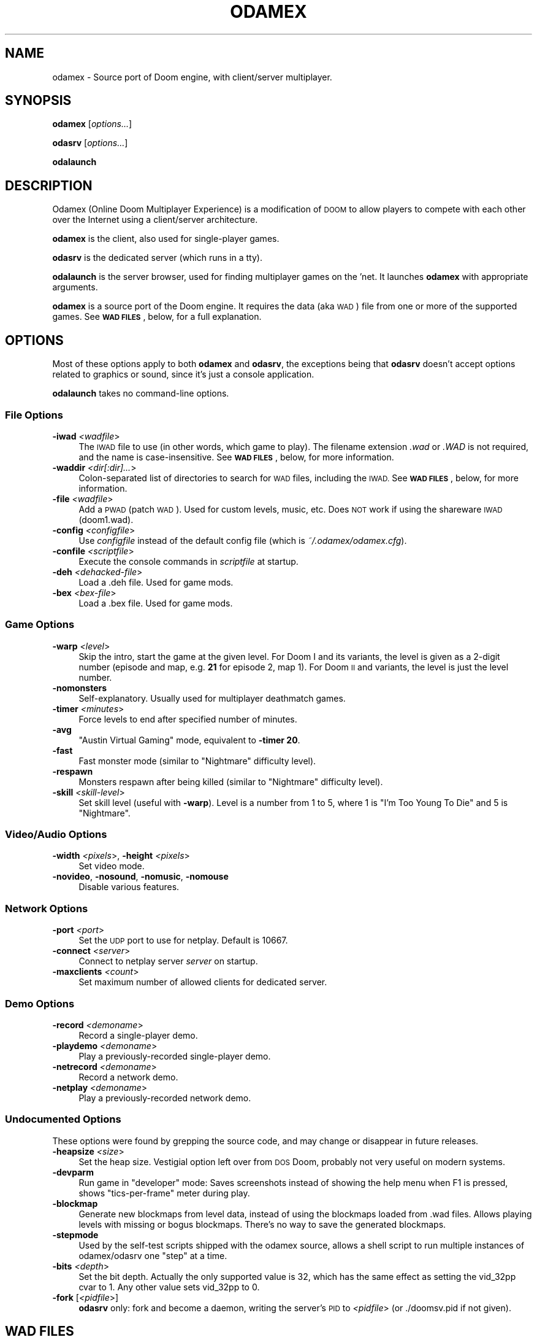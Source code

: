 .\" Automatically generated by Pod::Man 2.27 (Pod::Simple 3.28)
.\"
.\" Standard preamble:
.\" ========================================================================
.de Sp \" Vertical space (when we can't use .PP)
.if t .sp .5v
.if n .sp
..
.de Vb \" Begin verbatim text
.ft CW
.nf
.ne \\$1
..
.de Ve \" End verbatim text
.ft R
.fi
..
.\" Set up some character translations and predefined strings.  \*(-- will
.\" give an unbreakable dash, \*(PI will give pi, \*(L" will give a left
.\" double quote, and \*(R" will give a right double quote.  \*(C+ will
.\" give a nicer C++.  Capital omega is used to do unbreakable dashes and
.\" therefore won't be available.  \*(C` and \*(C' expand to `' in nroff,
.\" nothing in troff, for use with C<>.
.tr \(*W-
.ds C+ C\v'-.1v'\h'-1p'\s-2+\h'-1p'+\s0\v'.1v'\h'-1p'
.ie n \{\
.    ds -- \(*W-
.    ds PI pi
.    if (\n(.H=4u)&(1m=24u) .ds -- \(*W\h'-12u'\(*W\h'-12u'-\" diablo 10 pitch
.    if (\n(.H=4u)&(1m=20u) .ds -- \(*W\h'-12u'\(*W\h'-8u'-\"  diablo 12 pitch
.    ds L" ""
.    ds R" ""
.    ds C` ""
.    ds C' ""
'br\}
.el\{\
.    ds -- \|\(em\|
.    ds PI \(*p
.    ds L" ``
.    ds R" ''
.    ds C`
.    ds C'
'br\}
.\"
.\" Escape single quotes in literal strings from groff's Unicode transform.
.ie \n(.g .ds Aq \(aq
.el       .ds Aq '
.\"
.\" If the F register is turned on, we'll generate index entries on stderr for
.\" titles (.TH), headers (.SH), subsections (.SS), items (.Ip), and index
.\" entries marked with X<> in POD.  Of course, you'll have to process the
.\" output yourself in some meaningful fashion.
.\"
.\" Avoid warning from groff about undefined register 'F'.
.de IX
..
.nr rF 0
.if \n(.g .if rF .nr rF 1
.if (\n(rF:(\n(.g==0)) \{
.    if \nF \{
.        de IX
.        tm Index:\\$1\t\\n%\t"\\$2"
..
.        if !\nF==2 \{
.            nr % 0
.            nr F 2
.        \}
.    \}
.\}
.rr rF
.\"
.\" Accent mark definitions (@(#)ms.acc 1.5 88/02/08 SMI; from UCB 4.2).
.\" Fear.  Run.  Save yourself.  No user-serviceable parts.
.    \" fudge factors for nroff and troff
.if n \{\
.    ds #H 0
.    ds #V .8m
.    ds #F .3m
.    ds #[ \f1
.    ds #] \fP
.\}
.if t \{\
.    ds #H ((1u-(\\\\n(.fu%2u))*.13m)
.    ds #V .6m
.    ds #F 0
.    ds #[ \&
.    ds #] \&
.\}
.    \" simple accents for nroff and troff
.if n \{\
.    ds ' \&
.    ds ` \&
.    ds ^ \&
.    ds , \&
.    ds ~ ~
.    ds /
.\}
.if t \{\
.    ds ' \\k:\h'-(\\n(.wu*8/10-\*(#H)'\'\h"|\\n:u"
.    ds ` \\k:\h'-(\\n(.wu*8/10-\*(#H)'\`\h'|\\n:u'
.    ds ^ \\k:\h'-(\\n(.wu*10/11-\*(#H)'^\h'|\\n:u'
.    ds , \\k:\h'-(\\n(.wu*8/10)',\h'|\\n:u'
.    ds ~ \\k:\h'-(\\n(.wu-\*(#H-.1m)'~\h'|\\n:u'
.    ds / \\k:\h'-(\\n(.wu*8/10-\*(#H)'\z\(sl\h'|\\n:u'
.\}
.    \" troff and (daisy-wheel) nroff accents
.ds : \\k:\h'-(\\n(.wu*8/10-\*(#H+.1m+\*(#F)'\v'-\*(#V'\z.\h'.2m+\*(#F'.\h'|\\n:u'\v'\*(#V'
.ds 8 \h'\*(#H'\(*b\h'-\*(#H'
.ds o \\k:\h'-(\\n(.wu+\w'\(de'u-\*(#H)/2u'\v'-.3n'\*(#[\z\(de\v'.3n'\h'|\\n:u'\*(#]
.ds d- \h'\*(#H'\(pd\h'-\w'~'u'\v'-.25m'\f2\(hy\fP\v'.25m'\h'-\*(#H'
.ds D- D\\k:\h'-\w'D'u'\v'-.11m'\z\(hy\v'.11m'\h'|\\n:u'
.ds th \*(#[\v'.3m'\s+1I\s-1\v'-.3m'\h'-(\w'I'u*2/3)'\s-1o\s+1\*(#]
.ds Th \*(#[\s+2I\s-2\h'-\w'I'u*3/5'\v'-.3m'o\v'.3m'\*(#]
.ds ae a\h'-(\w'a'u*4/10)'e
.ds Ae A\h'-(\w'A'u*4/10)'E
.    \" corrections for vroff
.if v .ds ~ \\k:\h'-(\\n(.wu*9/10-\*(#H)'\s-2\u~\d\s+2\h'|\\n:u'
.if v .ds ^ \\k:\h'-(\\n(.wu*10/11-\*(#H)'\v'-.4m'^\v'.4m'\h'|\\n:u'
.    \" for low resolution devices (crt and lpr)
.if \n(.H>23 .if \n(.V>19 \
\{\
.    ds : e
.    ds 8 ss
.    ds o a
.    ds d- d\h'-1'\(ga
.    ds D- D\h'-1'\(hy
.    ds th \o'bp'
.    ds Th \o'LP'
.    ds ae ae
.    ds Ae AE
.\}
.rm #[ #] #H #V #F C
.\" ========================================================================
.\"
.IX Title "ODAMEX 6"
.TH ODAMEX 6 "2014-08-28" "0.7.0" "SlackBuilds.org"
.\" For nroff, turn off justification.  Always turn off hyphenation; it makes
.\" way too many mistakes in technical documents.
.if n .ad l
.nh
.SH "NAME"
odamex \- Source port of Doom engine, with client/server multiplayer.
.SH "SYNOPSIS"
.IX Header "SYNOPSIS"
\&\fBodamex\fR [\fIoptions...\fR]
.PP
\&\fBodasrv\fR [\fIoptions...\fR]
.PP
\&\fBodalaunch\fR
.SH "DESCRIPTION"
.IX Header "DESCRIPTION"
Odamex (Online Doom Multiplayer Experience) is a modification of \s-1DOOM\s0
to allow players to compete with each other over the Internet using
a client/server architecture.
.PP
\&\fBodamex\fR is the client, also used for single-player games.
.PP
\&\fBodasrv\fR is the dedicated server (which runs in a tty).
.PP
\&\fBodalaunch\fR is the server browser, used for finding multiplayer games
on the 'net. It launches \fBodamex\fR with appropriate arguments.
.PP
\&\fBodamex\fR is a source port of the Doom engine. It requires the data (aka
\&\s-1WAD\s0) file from one or more of the supported games. See \fB\s-1WAD FILES\s0\fR,
below, for a full explanation.
.SH "OPTIONS"
.IX Header "OPTIONS"
Most of these options apply to both \fBodamex\fR and \fBodasrv\fR, the
exceptions being that \fBodasrv\fR doesn't accept options related to graphics
or sound, since it's just a console application.
.PP
\&\fBodalaunch\fR takes no command-line options.
.SS "File Options"
.IX Subsection "File Options"
.IP "\fB\-iwad\fR \fI<wadfile\fR>" 4
.IX Item "-iwad <wadfile>"
The \s-1IWAD\s0 file to use (in other words, which game to play). The
filename extension \fI.wad\fR or \fI.WAD\fR is not required, and the name is
case-insensitive. See \fB\s-1WAD FILES\s0\fR, below, for more information.
.IP "\fB\-waddir\fR \fI<dir[:dir]...\fR>" 4
.IX Item "-waddir <dir[:dir]...>"
Colon-separated list of directories to search for \s-1WAD\s0 files, including
the \s-1IWAD.\s0 See \fB\s-1WAD FILES\s0\fR, below, for more information.
.IP "\fB\-file\fR \fI<wadfile\fR>" 4
.IX Item "-file <wadfile>"
Add a \s-1PWAD \s0(patch \s-1WAD\s0). Used for custom levels, music, etc. Does \s-1NOT\s0
work if using the shareware \s-1IWAD \s0(doom1.wad).
.IP "\fB\-config\fR \fI<configfile\fR>" 4
.IX Item "-config <configfile>"
Use \fIconfigfile\fR instead of the default config file (which is \fI~/.odamex/odamex.cfg\fR).
.IP "\fB\-confile\fR \fI<scriptfile\fR>" 4
.IX Item "-confile <scriptfile>"
Execute the console commands in \fIscriptfile\fR at startup.
.IP "\fB\-deh\fR \fI<dehacked\-file\fR>" 4
.IX Item "-deh <dehacked-file>"
Load a .deh file. Used for game mods.
.IP "\fB\-bex\fR \fI<bex\-file\fR>" 4
.IX Item "-bex <bex-file>"
Load a .bex file. Used for game mods.
.SS "Game Options"
.IX Subsection "Game Options"
.IP "\fB\-warp\fR \fI<level\fR>" 4
.IX Item "-warp <level>"
Skip the intro, start the game at the given level. For Doom I and its
variants, the level is given as a 2\-digit number (episode and map,
e.g. \fB21\fR for episode 2, map 1). For Doom \s-1II\s0 and variants, the level
is just the level number.
.IP "\fB\-nomonsters\fR" 4
.IX Item "-nomonsters"
Self-explanatory. Usually used for multiplayer deathmatch games.
.IP "\fB\-timer\fR \fI<minutes\fR>" 4
.IX Item "-timer <minutes>"
Force levels to end after specified number of minutes.
.IP "\fB\-avg\fR" 4
.IX Item "-avg"
\&\*(L"Austin Virtual Gaming\*(R" mode, equivalent to \fB\-timer 20\fR.
.IP "\fB\-fast\fR" 4
.IX Item "-fast"
Fast monster mode (similar to \*(L"Nightmare\*(R" difficulty level).
.IP "\fB\-respawn\fR" 4
.IX Item "-respawn"
Monsters respawn after being killed (similar to \*(L"Nightmare\*(R" difficulty level).
.IP "\fB\-skill\fR \fI<skill\-level\fR>" 4
.IX Item "-skill <skill-level>"
Set skill level (useful with \fB\-warp\fR). Level is a number from 1 to 5,
where 1 is \*(L"I'm Too Young To Die\*(R" and 5 is \*(L"Nightmare\*(R".
.SS "Video/Audio Options"
.IX Subsection "Video/Audio Options"
.IP "\fB\-width\fR \fI<pixels\fR>, \fB\-height\fR \fI<pixels\fR>" 4
.IX Item "-width <pixels>, -height <pixels>"
Set video mode.
.IP "\fB\-novideo\fR, \fB\-nosound\fR, \fB\-nomusic\fR, \fB\-nomouse\fR" 4
.IX Item "-novideo, -nosound, -nomusic, -nomouse"
Disable various features.
.SS "Network Options"
.IX Subsection "Network Options"
.IP "\fB\-port\fR \fI<port\fR>" 4
.IX Item "-port <port>"
Set the \s-1UDP\s0 port to use for netplay. Default is 10667.
.IP "\fB\-connect\fR \fI<server\fR>" 4
.IX Item "-connect <server>"
Connect to netplay server \fIserver\fR on startup.
.IP "\fB\-maxclients\fR \fI<count\fR>" 4
.IX Item "-maxclients <count>"
Set maximum number of allowed clients for dedicated server.
.SS "Demo Options"
.IX Subsection "Demo Options"
.IP "\fB\-record\fR \fI<demoname\fR>" 4
.IX Item "-record <demoname>"
Record a single-player demo.
.IP "\fB\-playdemo\fR \fI<demoname\fR>" 4
.IX Item "-playdemo <demoname>"
Play a previously-recorded single-player demo.
.IP "\fB\-netrecord\fR \fI<demoname\fR>" 4
.IX Item "-netrecord <demoname>"
Record a network demo.
.IP "\fB\-netplay\fR \fI<demoname\fR>" 4
.IX Item "-netplay <demoname>"
Play a previously-recorded network demo.
.SS "Undocumented Options"
.IX Subsection "Undocumented Options"
These options were found by grepping the source code, and may change or
disappear in future releases.
.IP "\fB\-heapsize\fR \fI<size\fR>" 4
.IX Item "-heapsize <size>"
Set the heap size. Vestigial option left over from \s-1DOS\s0 Doom, probably
not very useful on modern systems.
.IP "\fB\-devparm\fR" 4
.IX Item "-devparm"
Run game in \*(L"developer\*(R" mode: Saves screenshots instead of showing the
help menu when F1 is pressed, shows \*(L"tics-per-frame\*(R" meter during play.
.IP "\fB\-blockmap\fR" 4
.IX Item "-blockmap"
Generate new blockmaps from level data, instead of using the blockmaps
loaded from .wad files. Allows playing levels with missing or bogus
blockmaps. There's no way to save the generated blockmaps.
.IP "\fB\-stepmode\fR" 4
.IX Item "-stepmode"
Used by the self-test scripts shipped with the odamex source, allows
a shell script to run multiple instances of odamex/odasrv one \*(L"step\*(R"
at a time.
.IP "\fB\-bits\fR \fI<depth\fR>" 4
.IX Item "-bits <depth>"
Set the bit depth. Actually the only supported value is 32, which has
the same effect as setting the vid_32pp cvar to 1. Any other value sets
vid_32pp to 0.
.IP "\fB\-fork\fR [\fI<pidfile\fR>]" 4
.IX Item "-fork [<pidfile>]"
\&\fBodasrv\fR only: fork and become a daemon, writing the server's \s-1PID\s0 to
\&\fI<pidfile\fR> (or ./doomsv.pid if not given).
.SH "WAD FILES"
.IX Header "WAD FILES"
\&\fBodamex\fR (and Doom-related games in general) load all game resources
such as graphics, sound, and levels from a file known as an \s-1IWAD\s0
file. \fBodamex\fR supports the following \s-1IWAD\s0 files:
.IP "\fBdoom2f.wad\fR, \fBdoom2.wad\fR" 4
.IX Item "doom2f.wad, doom2.wad"
Doom \s-1II\s0 v1.9
.IP "\fBdoom2bfg.wad\fR" 4
.IX Item "doom2bfg.wad"
Doom \s-1II BFG\s0 Edition (Steam)
.IP "\fBplutonia.wad\fR" 4
.IX Item "plutonia.wad"
Final Doom: The Plutonia Experiment v1.9
.IP "\fBtnt.wad\fR" 4
.IX Item "tnt.wad"
Final Doom: \s-1TNT\s0 Evilution v1.9
.IP "\fBdoomu.wad\fR, \fBdoom.wad\fR" 4
.IX Item "doomu.wad, doom.wad"
Ultimate Doom v1.9
.IP "\fBdoombfg.wad\fR" 4
.IX Item "doombfg.wad"
Doom \s-1BFG\s0 Edition (Steam)
.IP "\fBdoom1.wad\fR" 4
.IX Item "doom1.wad"
Shareware Doom v1.9
.IP "\fBfreedoom1.wad\fR, \fBfreedoomu.wad\fR, \fBfreedoom2.wad\fR, \fBfreedoom.wad\fR, \fBfreedm.wad\fR" 4
.IX Item "freedoom1.wad, freedoomu.wad, freedoom2.wad, freedoom.wad, freedm.wad"
FreeDoom v0.6.4 or newer
.IP "\fBchex.wad\fR" 4
.IX Item "chex.wad"
Chex Quest
.PP
There is no support for games based on modified Doom engines, such as
Heretic, Hexen, or Strife. \s-1IWAD\s0 files not in the above list, such as
older versions of Doom, Doom \s-1II,\s0 or FreeDoom, may or may not work. \*(L"Total
Conversions\*(R" such as HackX and Harmony are less likely to work. Chex
Quest 3 is known not to work.
.PP
If no \-iwad argument is given, \fBodamex\fR looks for each \s-1IWAD\s0 file
in the order listed above, and uses the first one found. If \-iwad is
given, \fBodamex\fR looks only for the named \s-1IWAD\s0 file. In either case,
the \s-1WAD\s0 filenames can be in all-lowercase or all-uppercase.
.PP
If \fBdoom2bfg.wad\fR is loaded, \fBodamex\fR also attempts to load
\&\fBnerve.wad\fR, which contains the \*(L"No Rest For The Living\*(R" expansion
episode.
.PP
\&\fBodamex\fR also requires the file \fBodamex.wad\fR, which is part of \fBodamex\fR
and is installed with it. This file must be found at runtime, or the
application will abort.
.PP
When searching for \s-1WAD\s0 files (odamex.wad, the \s-1IWAD,\s0 or a
\&\s-1PWAD\s0 for the \-file option), \fBodamex\fR searches the following directories,
in order:
.IP "\-" 4
The current directory.
.IP "\-" 4
The argument of the \-waddir option, if given.
.IP "\-" 4
The path(s) listed in the \fB\s-1DOOMWADDIR\s0\fR environment variable.
.IP "\-" 4
The path(s) listed in the \fB\s-1DOOMWADPATH\s0\fR environment variable.
.IP "\-" 4
The user's home directory.
.IP "\-" 4
The hard-coded path \fB/usr/share/games/doom\fR.
.IP "\-" 4
The hard-coded path \fB/usr/local/share/games/doom\fR.
.IP "\-" 4
The hard-coded path \fB/usr/local/share/doom\fR.
.IP "\-" 4
The contents of the \fBwaddirs\fR cvar (console variable).
.PP
The \-waddir option, the waddirs cvar, \s-1DOOMWADDIR,\s0 and \s-1DOOMWADPATH\s0 are
colon-separated lists of directories.
.SH "OTHER FILES"
.IX Header "OTHER FILES"
.IP "\fB~/.odamex/\fR" 4
.IX Item "~/.odamex/"
Config file \fBodamex.cfg\fR is located here. Will be created if it
doesn't already exist. Also, saved games and recorded demos are stored
here. Screenshots are created in the current directory from which
\&\fBodamex\fR was run.
.SH "ENVIRONMENT"
.IX Header "ENVIRONMENT"
.IP "\fB\s-1DOOMWADDIR\s0\fR, \fB\s-1DOOMWADPATH\s0\fR" 4
.IX Item "DOOMWADDIR, DOOMWADPATH"
Colon-separated lists of directories to search for \s-1WAD\s0 files.
.IP "\fB\s-1HOME\s0\fR" 4
.IX Item "HOME"
\&\s-1WAD\s0 files are also searched for here.
.IP "\fB\s-1SDL_VIDEODRIVER\s0\fR, \fB\s-1SDL_AUDIODRIVER\s0\fR" 4
.IX Item "SDL_VIDEODRIVER, SDL_AUDIODRIVER"
See the \s-1SDL\s0 documentation for use of these.
.SH "AUTHORS"
.IX Header "AUTHORS"
Dean \*(L"deathz0r\*(R" Joseph
.PP
Alex \*(L"AlexMax\*(R" Mayfield
.PP
Ralph \*(L"Ralphis\*(R" Vickers
.PP
This man page written by B. Watson for the SlackBuilds.org project,
but it may be freely used by anyone for any purpose.
